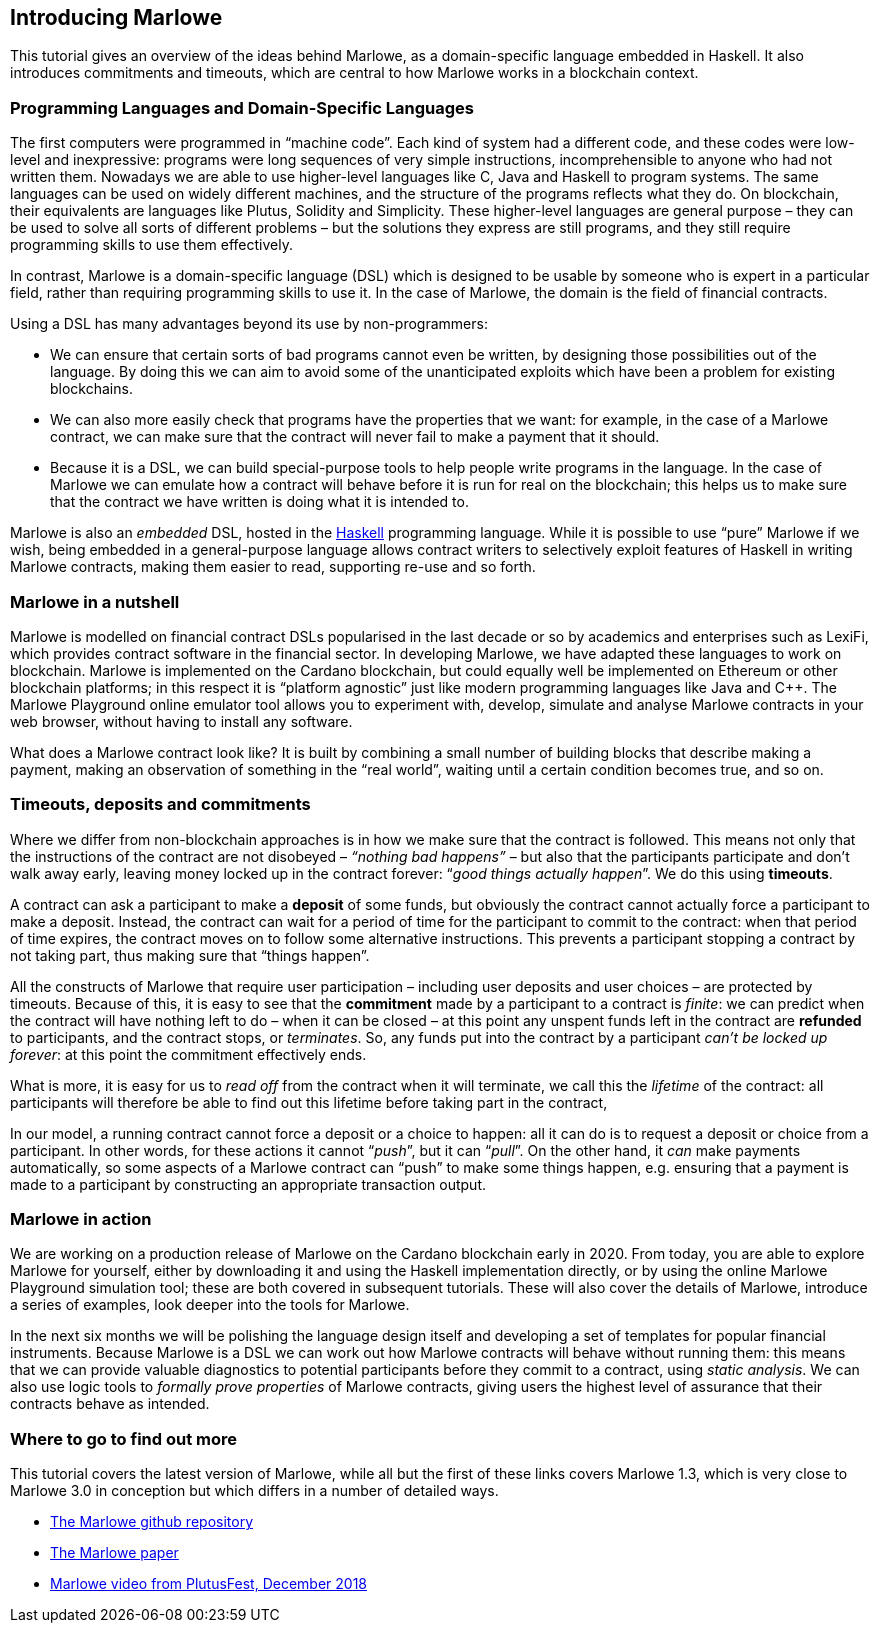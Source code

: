 [#introducing-marlowe]
== Introducing Marlowe

This tutorial gives an overview of the ideas behind Marlowe, as a
domain-specific language embedded in Haskell. It also introduces
commitments and timeouts, which are central to how Marlowe works in a
blockchain context.

=== Programming Languages and Domain-Specific Languages

The first computers were programmed in “machine code”. Each kind of
system had a different code, and these codes were low-level and
inexpressive: programs were long sequences of very simple instructions,
incomprehensible to anyone who had not written them. Nowadays we are
able to use higher-level languages like C, Java and Haskell to program
systems. The same languages can be used on widely different machines,
and the structure of the programs reflects what they do. On blockchain,
their equivalents are languages like Plutus, Solidity and Simplicity.
These higher-level languages are general purpose – they can be used to
solve all sorts of different problems – but the solutions they express
are still programs, and they still require programming skills to use
them effectively.

In contrast, Marlowe is a domain-specific language (DSL) which is
designed to be usable by someone who is expert in a particular field,
rather than requiring programming skills to use it. In the case of
Marlowe, the domain is the field of financial contracts.

Using a DSL has many advantages beyond its use by non-programmers:

* We can ensure that certain sorts of bad programs cannot even be
written, by designing those possibilities out of the language. By doing
this we can aim to avoid some of the unanticipated exploits which have
been a problem for existing blockchains.
* We can also more easily check that programs have the properties that
we want: for example, in the case of a Marlowe contract, we can make sure that the contract will never fail to make a payment that it should.
* Because it is a DSL, we can build special-purpose tools to help people
write programs in the language. In the case of Marlowe we can emulate
how a contract will behave before it is run for real on the blockchain;
this helps us to make sure that the contract we have written is doing
what it is intended to.

Marlowe is also an _embedded_ DSL, hosted in the
https://www.haskell.org[Haskell] programming language. While it is
possible to use “pure” Marlowe if we wish, being embedded in a
general-purpose language allows contract writers to selectively exploit
features of Haskell in writing Marlowe contracts, making them easier to
read, supporting re-use and so forth.

=== Marlowe in a nutshell

Marlowe is modelled on financial contract DSLs popularised in the last
decade or so by academics and enterprises such as LexiFi, which provides
contract software in the financial sector. In developing Marlowe, we
have adapted these languages to work on blockchain. Marlowe is
implemented on the Cardano blockchain, but
could equally well be implemented on Ethereum or other
blockchain platforms; in this respect it is “platform agnostic” just
like modern programming languages like Java and C++. The Marlowe
Playground online emulator tool allows you to experiment with, develop, simulate and analyse Marlowe contracts in your web browser, without having
to install any software.

What does a Marlowe contract look like? It is built by combining a small
number of building blocks that describe making a payment, making an
observation of something in the “real world”, waiting until a certain
condition becomes true, and so on.

=== Timeouts, deposits and commitments

Where we differ from non-blockchain approaches is in how we make sure
that the contract is followed. This means not only that the instructions
of the contract are not disobeyed – _“nothing bad happens”_ – but also
that the participants participate and don’t walk away early, leaving
money locked up in the contract forever: “_good things actually
happen_”. We do this using *timeouts*.

A contract can ask a participant to make a *deposit* of some funds, but obviously the contract cannot actually force a participant to make a deposit. Instead, the contract can wait for a period of time for the participant to commit to the contract: when that period of time expires, the contract moves on to follow some alternative instructions. This prevents a participant stopping a contract by not taking part, thus making sure that “things happen”.

All the constructs of Marlowe that require user participation – including user deposits and user choices – are protected by timeouts. Because of this, it is easy to see that the *commitment* made by a participant to a contract is _finite_: we can predict when the contract will have nothing left to do – when it can be closed – at this point any unspent funds left in the contract are *refunded* to participants, and the contract stops, or _terminates_. So, any funds put into the contract by a participant _can't be locked up forever_: at this point the commitment effectively ends.

What is more, it is easy for us to _read off_ from the contract when it will terminate, we call this the _lifetime_ of the contract: all participants will therefore be able to find out this lifetime before taking part in the contract,

In our model, a running contract cannot force a deposit or a choice
to happen: all it can do is to request a deposit or choice from a participant. In other words, for these actions it cannot
“__push__”, but it can “__pull__”. On the other hand, it _can_ make payments automatically, so some aspects of a Marlowe contract can “push” to make some things happen, e.g. ensuring that a payment is made to a participant by constructing an appropriate transaction output.


=== Marlowe in action

We are working on a production release of Marlowe on the Cardano
blockchain early in 2020. From today, you are able to explore
Marlowe for yourself, either by downloading it and using the Haskell
implementation directly, or by using the online Marlowe Playground
simulation tool; these are both covered in subsequent tutorials. These
will also cover the details of Marlowe, introduce a series of examples,
look deeper into the tools for Marlowe.

In the next six months we will be polishing the language design itself
and developing a set of templates for popular financial instruments. Because Marlowe is a DSL we can work out how Marlowe contracts will behave without running them: this means that we can provide valuable diagnostics to potential participants before they commit to a contract, using _static analysis_. We can also use logic tools to _formally prove properties_ of Marlowe
contracts, giving users the highest level of assurance that their
contracts behave as intended.

=== Where to go to find out more

This tutorial covers the latest version of Marlowe, while all but the
first of these links covers Marlowe 1.3, which is very close to Marlowe
3.0 in conception but which differs in a number of detailed ways.

* https://github.com/input-output-hk/marlowe[The Marlowe github repository]
* https://api.zotero.org/groups/478201/items/L65KWDLX/file/view?key=Qcjdk4erSuUZ8jvAah59Asef[The Marlowe paper]
* https://www.youtube.com/watch?v=rSpFOADHLqw[Marlowe video from PlutusFest, December 2018]
